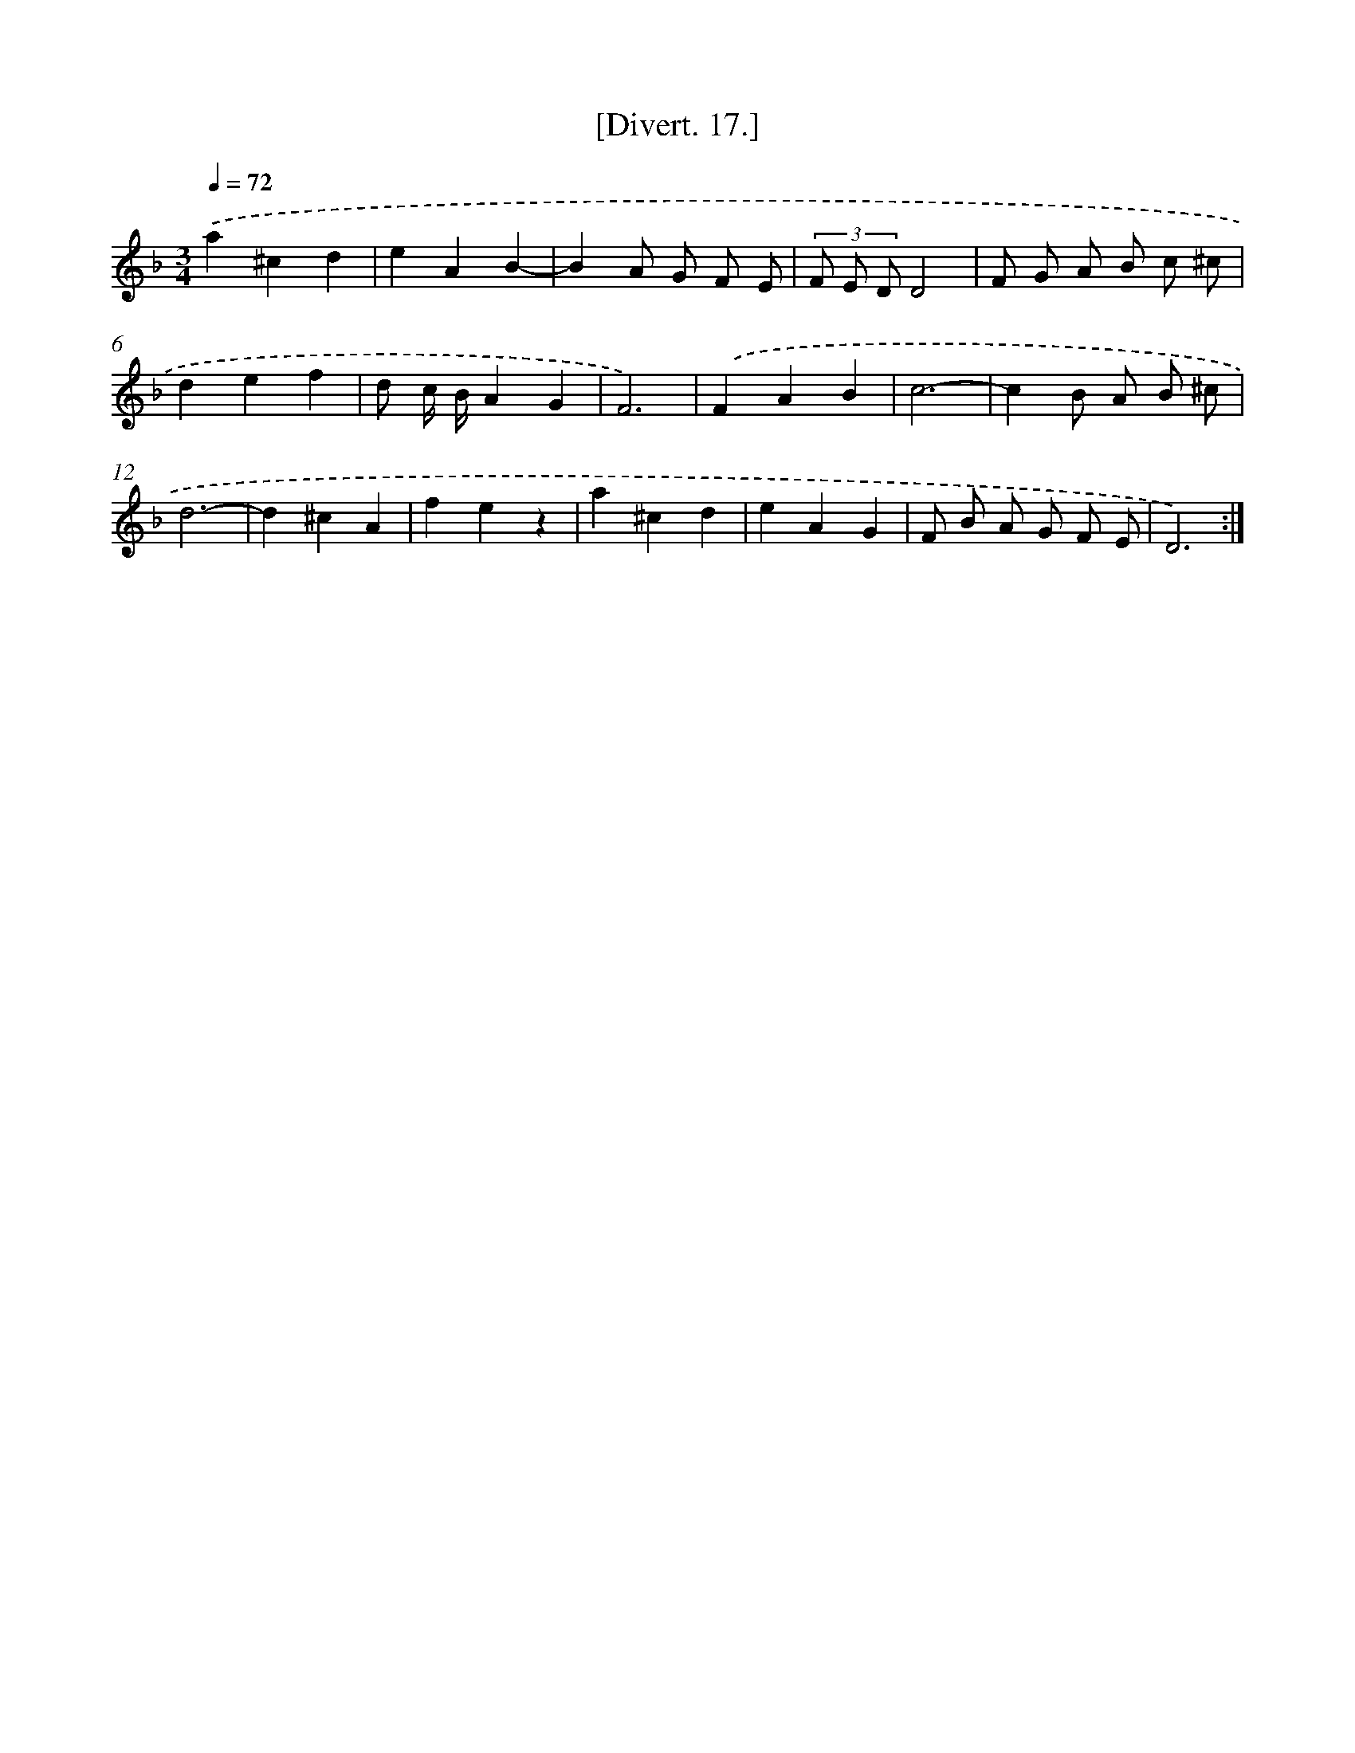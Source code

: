 X: 13794
T: [Divert. 17.]
%%abc-version 2.0
%%abcx-abcm2ps-target-version 5.9.1 (29 Sep 2008)
%%abc-creator hum2abc beta
%%abcx-conversion-date 2018/11/01 14:37:37
%%humdrum-veritas 1347497054
%%humdrum-veritas-data 581494846
%%continueall 1
%%barnumbers 0
L: 1/4
M: 3/4
Q: 1/4=72
K: F clef=treble
.('a^cd |
eAB- |
BA/ G/ F/ E/ |
(3F/ E/ D/D2 |
F/ G/ A/ B/ c/ ^c/ |
def |
d/ c// B//AG |
F3) |
.('FAB |
c3- |
cB/ A/ B/ ^c/ |
d3- |
d^cA |
fez |
a^cd |
eAG |
F/ B/ A/ G/ F/ E/ |
D3) :|]
